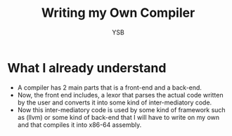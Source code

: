 #+title: Writing my Own Compiler
#+author: YSB
* What I already understand
- A compiler has 2 main parts that is a front-end and a back-end.
- Now, the front end includes, a lexor that parses the actual code written by the user and converts it into some kind of inter-mediatory code.
- Now this inter-mediatory code is used by some kind of framework such as (llvm) or some kind of back-end that I will have to write on my own and that compiles it into x86-64 assembly.
